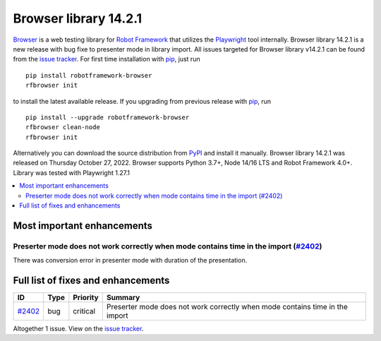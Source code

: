 ======================
Browser library 14.2.1
======================


.. default-role:: code


Browser_ is a web testing library for `Robot Framework`_ that utilizes
the Playwright_ tool internally. Browser library 14.2.1 is a new release with
bug fixe to presenter mode in library import. All issues targeted for Browser
library v14.2.1 can be found from the `issue tracker`_.
For first time installation with pip_, just run
::
   pip install robotframework-browser
   rfbrowser init
to install the latest available release. If you upgrading
from previous release with pip_, run
::
   pip install --upgrade robotframework-browser
   rfbrowser clean-node
   rfbrowser init
Alternatively you can download the source distribution from PyPI_ and 
install it manually. Browser library 14.2.1 was released on Thursday October 27, 2022. 
Browser supports Python 3.7+, Node 14/16 LTS and Robot Framework 4.0+. 
Library was tested with Playwright 1.27.1

.. _Robot Framework: http://robotframework.org
.. _Browser: https://github.com/MarketSquare/robotframework-browser
.. _Playwright: https://github.com/microsoft/playwright
.. _pip: http://pip-installer.org
.. _PyPI: https://pypi.python.org/pypi/robotframework-browser
.. _issue tracker: https://github.com/MarketSquare/robotframework-browser/milestones%3Av14.2.1


.. contents::
   :depth: 2
   :local:

Most important enhancements
===========================

Preserter mode does not work correctly when mode contains time in the import (`#2402`_)
---------------------------------------------------------------------------------------
There was conversion error in presenter mode with duration of the presentation.

Full list of fixes and enhancements
===================================

.. list-table::
    :header-rows: 1

    * - ID
      - Type
      - Priority
      - Summary
    * - `#2402`_
      - bug
      - critical
      - Preserter mode does not work correctly when mode contains time in the import

Altogether 1 issue. View on the `issue tracker <https://github.com/MarketSquare/robotframework-browser/issues?q=milestone%3Av14.2.1>`__.

.. _#2402: https://github.com/MarketSquare/robotframework-browser/issues/2402
